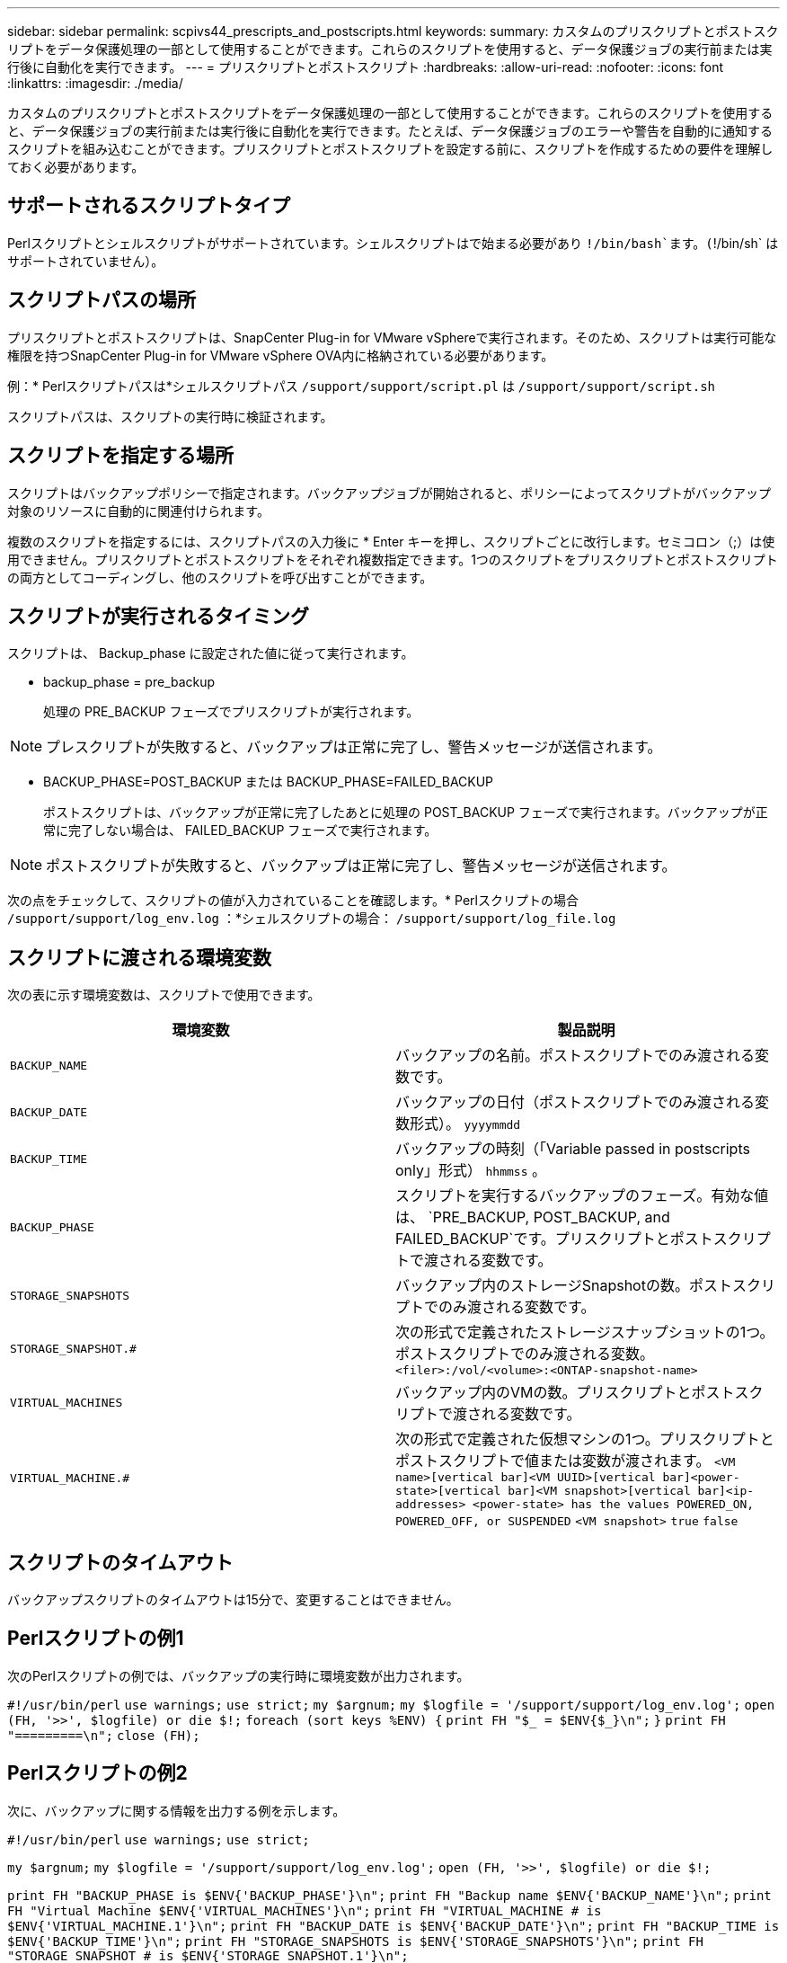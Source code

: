 ---
sidebar: sidebar 
permalink: scpivs44_prescripts_and_postscripts.html 
keywords:  
summary: カスタムのプリスクリプトとポストスクリプトをデータ保護処理の一部として使用することができます。これらのスクリプトを使用すると、データ保護ジョブの実行前または実行後に自動化を実行できます。 
---
= プリスクリプトとポストスクリプト
:hardbreaks:
:allow-uri-read: 
:nofooter: 
:icons: font
:linkattrs: 
:imagesdir: ./media/


[role="lead"]
カスタムのプリスクリプトとポストスクリプトをデータ保護処理の一部として使用することができます。これらのスクリプトを使用すると、データ保護ジョブの実行前または実行後に自動化を実行できます。たとえば、データ保護ジョブのエラーや警告を自動的に通知するスクリプトを組み込むことができます。プリスクリプトとポストスクリプトを設定する前に、スクリプトを作成するための要件を理解しておく必要があります。



== サポートされるスクリプトタイプ

Perlスクリプトとシェルスクリプトがサポートされています。シェルスクリプトはで始まる必要があり `!/bin/bash`ます。(`!/bin/sh` はサポートされていません）。



== スクリプトパスの場所

プリスクリプトとポストスクリプトは、SnapCenter Plug-in for VMware vSphereで実行されます。そのため、スクリプトは実行可能な権限を持つSnapCenter Plug-in for VMware vSphere OVA内に格納されている必要があります。

例：* Perlスクリプトパスは*シェルスクリプトパス `/support/support/script.pl` は `/support/support/script.sh`

スクリプトパスは、スクリプトの実行時に検証されます。



== スクリプトを指定する場所

スクリプトはバックアップポリシーで指定されます。バックアップジョブが開始されると、ポリシーによってスクリプトがバックアップ対象のリソースに自動的に関連付けられます。

複数のスクリプトを指定するには、スクリプトパスの入力後に * Enter キーを押し、スクリプトごとに改行します。セミコロン（;）は使用できません。プリスクリプトとポストスクリプトをそれぞれ複数指定できます。1つのスクリプトをプリスクリプトとポストスクリプトの両方としてコーディングし、他のスクリプトを呼び出すことができます。



== スクリプトが実行されるタイミング

スクリプトは、 Backup_phase に設定された値に従って実行されます。

* backup_phase = pre_backup
+
処理の PRE_BACKUP フェーズでプリスクリプトが実行されます。




NOTE: プレスクリプトが失敗すると、バックアップは正常に完了し、警告メッセージが送信されます。

* BACKUP_PHASE=POST_BACKUP または BACKUP_PHASE=FAILED_BACKUP
+
ポストスクリプトは、バックアップが正常に完了したあとに処理の POST_BACKUP フェーズで実行されます。バックアップが正常に完了しない場合は、 FAILED_BACKUP フェーズで実行されます。




NOTE: ポストスクリプトが失敗すると、バックアップは正常に完了し、警告メッセージが送信されます。

次の点をチェックして、スクリプトの値が入力されていることを確認します。* Perlスクリプトの場合 `/support/support/log_env.log` ：*シェルスクリプトの場合： `/support/support/log_file.log`



== スクリプトに渡される環境変数

次の表に示す環境変数は、スクリプトで使用できます。

|===
| 環境変数 | 製品説明 


| `BACKUP_NAME` | バックアップの名前。ポストスクリプトでのみ渡される変数です。 


| `BACKUP_DATE` | バックアップの日付（ポストスクリプトでのみ渡される変数形式）。 `yyyymmdd` 


| `BACKUP_TIME` | バックアップの時刻（「Variable passed in postscripts only」形式） `hhmmss` 。 


| `BACKUP_PHASE` | スクリプトを実行するバックアップのフェーズ。有効な値は、 `PRE_BACKUP, POST_BACKUP, and FAILED_BACKUP`です。プリスクリプトとポストスクリプトで渡される変数です。 


| `STORAGE_SNAPSHOTS` | バックアップ内のストレージSnapshotの数。ポストスクリプトでのみ渡される変数です。 


| `STORAGE_SNAPSHOT.#` | 次の形式で定義されたストレージスナップショットの1つ。ポストスクリプトでのみ渡される変数。
`<filer>:/vol/<volume>:<ONTAP-snapshot-name>` 


| `VIRTUAL_MACHINES` | バックアップ内のVMの数。プリスクリプトとポストスクリプトで渡される変数です。 


| `VIRTUAL_MACHINE.#` | 次の形式で定義された仮想マシンの1つ。プリスクリプトとポストスクリプトで値または変数が渡されます。
`<VM name>[vertical bar]<VM UUID>[vertical bar]<power-state>[vertical bar]<VM snapshot>[vertical bar]<ip-addresses>
<power-state> has the values POWERED_ON, POWERED_OFF, or
SUSPENDED`
`<VM snapshot>` `true` `false` 
|===


== スクリプトのタイムアウト

バックアップスクリプトのタイムアウトは15分で、変更することはできません。



== Perlスクリプトの例1

次のPerlスクリプトの例では、バックアップの実行時に環境変数が出力されます。

`#!/usr/bin/perl`
`use warnings;`
`use strict;`
`my $argnum;`
`my $logfile = '/support/support/log_env.log';`
`open (FH, '>>', $logfile) or die $!;`
`foreach (sort keys %ENV) {`
`print FH "$_ = $ENV{$_}\n";`
`}`
`print FH "=========\n";`
`close (FH);`



== Perlスクリプトの例2

次に、バックアップに関する情報を出力する例を示します。

`#!/usr/bin/perl`
`use warnings;`
`use strict;`

`my $argnum;`
`my $logfile = '/support/support/log_env.log';`
`open (FH, '>>', $logfile) or die $!;`

`print FH "BACKUP_PHASE is $ENV{'BACKUP_PHASE'}\n";`
`print FH "Backup name  $ENV{'BACKUP_NAME'}\n";`
`print FH "Virtual Machine  $ENV{'VIRTUAL_MACHINES'}\n";`
`print FH "VIRTUAL_MACHINE # is $ENV{'VIRTUAL_MACHINE.1'}\n";`
`print FH "BACKUP_DATE is $ENV{'BACKUP_DATE'}\n";`
`print FH "BACKUP_TIME is $ENV{'BACKUP_TIME'}\n";`
`print FH "STORAGE_SNAPSHOTS is $ENV{'STORAGE_SNAPSHOTS'}\n";`
`print FH "STORAGE_SNAPSHOT # is $ENV{'STORAGE_SNAPSHOT.1'}\n";`

`print FH "PWD is $ENV{'PWD'}\n";`
`print FH "INVOCATION_ID is $ENV{'INVOCATION_ID'}\n";`

`print FH "=========\n";`
`close (FH);`



== シェルスクリプトの例


`===============================================`
`#!/bin/bash`
`echo Stage $BACKUP_NAME >> /support/support/log_file.log`
`env >> /support/support/log_file.log`
`===============================================`
